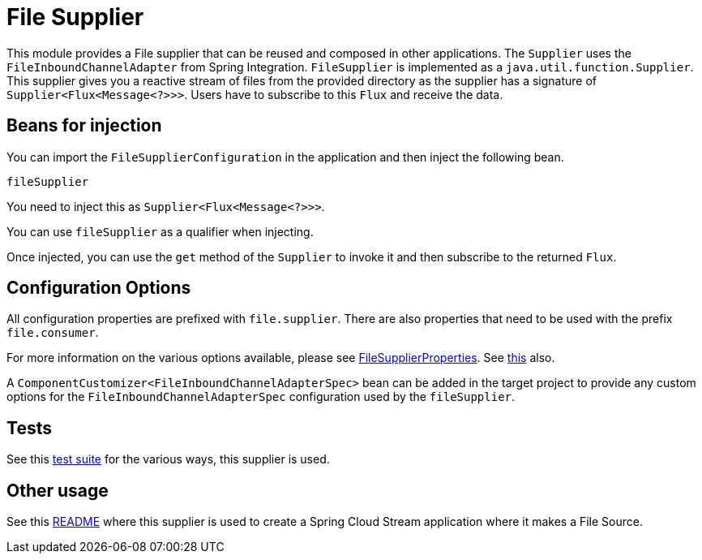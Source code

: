 # File Supplier

This module provides a File supplier that can be reused and composed in other applications.
The `Supplier` uses the `FileInboundChannelAdapter` from Spring Integration.
`FileSupplier` is implemented as a `java.util.function.Supplier`.
This supplier gives you a reactive stream of files from the provided directory as the supplier has a signature of `Supplier<Flux<Message<?>>>`.
Users have to subscribe to this `Flux` and receive the data.

## Beans for injection

You can import the `FileSupplierConfiguration` in the application and then inject the following bean.

`fileSupplier`

You need to inject this as `Supplier<Flux<Message<?>>>`.

You can use `fileSupplier` as a qualifier when injecting.

Once injected, you can use the `get` method of the `Supplier` to invoke it and then subscribe to the returned `Flux`.

## Configuration Options

All configuration properties are prefixed with `file.supplier`.
There are also properties that need to be used with the prefix `file.consumer`.

For more information on the various options available, please see link:src/main/java/org/springframework/cloud/fn/supplier/file/FileSupplierProperties.java[FileSupplierProperties].
See link:src/main/java/org/springframework/cloud/fn/supplier/file/FileConsumerProperties.java[this] also.

A `ComponentCustomizer<FileInboundChannelAdapterSpec>` bean can be added in the target project to provide any custom options for the `FileInboundChannelAdapterSpec` configuration used by the `fileSupplier`.

## Tests

See this link:src/test/java/org/springframework/cloud/fn/supplier/file[test suite] for the various ways, this supplier is used.

## Other usage

See this https://github.com/spring-cloud/stream-applications/blob/master/applications/source/file-source/README.adoc[README] where this supplier is used to create a Spring Cloud Stream application where it makes a File Source.

